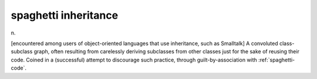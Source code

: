 .. _spaghetti-inheritance:

============================================================
spaghetti inheritance
============================================================

n\.

[encountered among users of object-oriented languages that use inheritance, such as Smalltalk] A convoluted class-subclass graph, often resulting from carelessly deriving subclasses from other classes just for the sake of reusing their code.
Coined in a (successful) attempt to discourage such practice, through guilt-by-association with :ref:`spaghetti-code`\.

